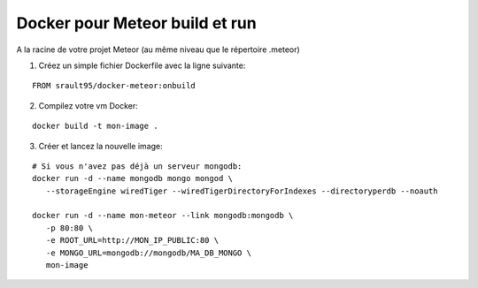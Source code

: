 Docker pour Meteor build et run
===============================

A la racine de votre projet Meteor (au même niveau que le répertoire .meteor)

1. Créez un simple fichier Dockerfile avec la ligne suivante:

::

   FROM srault95/docker-meteor:onbuild

2. Compilez votre vm Docker:

::

   docker build -t mon-image .
   
3. Créer et lancez la nouvelle image:

::

   # Si vous n'avez pas déjà un serveur mongodb:
   docker run -d --name mongodb mongo mongod \
      --storageEngine wiredTiger --wiredTigerDirectoryForIndexes --directoryperdb --noauth
   
   docker run -d --name mon-meteor --link mongodb:mongodb \
      -p 80:80 \
      -e ROOT_URL=http://MON_IP_PUBLIC:80 \ 
      -e MONGO_URL=mongodb://mongodb/MA_DB_MONGO \ 
      mon-image
   
